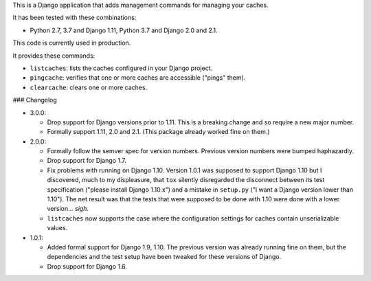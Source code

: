 This is a Django application that adds management commands for
managing your caches.

It has been tested with these combinations:

- Python 2.7, 3.7 and Django 1.11, Python 3.7 and Django 2.0 and 2.1.

This code is currently used in production.

It provides these commands:

* ``listcaches``: lists the caches configured in your Django project.

* ``pingcache``: verifies that one or more caches are accessible
  ("pings" them).

* ``clearcache``: clears one or more caches.

### Changelog

* 3.0.0:

  + Drop support for Django versions prior to 1.11. This is a breaking change
    and so require a new major number.

  + Formally support 1.11, 2.0 and 2.1. (This package already worked fine on
    them.)

* 2.0.0:

  + Formally follow the semver spec for version numbers. Previous
    version numbers were bumped haphazardly.

  + Drop support for Django 1.7.

  + Fix problems with running on Django 1.10. Version 1.0.1 was
    supposed to support Django 1.10 but I discovered, much to my
    displeasure, that ``tox`` silently disregarded the disconnect
    between its test specification ("please install Django 1.10.x")
    and a mistake in ``setup.py`` ("I want a Django version lower than
    1.10"). The net result was that the tests that were supposed to be
    done with 1.10 were done with a lower version... *sigh*.

  + ``listcaches`` now supports the case where the configuration
    settings for caches contain unserializable values.

* 1.0.1:

  + Added formal support for Django 1.9, 1.10. The previous version
    was already running fine on them, but the dependencies and the
    test setup have been tweaked for these versions of Django.

  + Drop support for Django 1.6.
